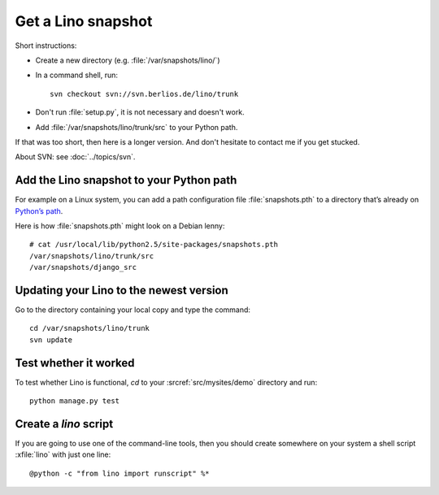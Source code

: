 ===================
Get a Lino snapshot
===================

Short instructions:

- Create a new directory (e.g. :file:`/var/snapshots/lino/`) 

- In a command shell, run::

     svn checkout svn://svn.berlios.de/lino/trunk
  
- Don't run :file:`setup.py`, it is not necessary and doesn't work.  

- Add :file:`/var/snapshots/lino/trunk/src` to your Python path.
  

If that was too short, then here is a longer version.
And don't hesitate to contact me if you get stucked.


About SVN: see :doc:`../topics/svn`.


Add the Lino snapshot to your Python path
-----------------------------------------

For example on a Linux system, you can add a 
path configuration file :file:`snapshots.pth` 
to a directory that’s already on `Python’s path <http://www.python.org/doc/current/install/index.html>`_.

Here is how :file:`snapshots.pth` might look on a Debian lenny::

  # cat /usr/local/lib/python2.5/site-packages/snapshots.pth
  /var/snapshots/lino/trunk/src
  /var/snapshots/django_src  


Updating your Lino to the newest version
----------------------------------------

Go to the directory containing your local copy and type the command::

  cd /var/snapshots/lino/trunk
  svn update 


Test whether it worked
----------------------

To test whether Lino is functional, `cd` 
to your :srcref:`src/mysites/demo` directory and run::

  python manage.py test 
  

Create a `lino` script
----------------------

If you are going to use one of the command-line tools, then you should
create somewhere on your system a shell script :xfile:`lino` with just
one line::

  @python -c "from lino import runscript" %*










